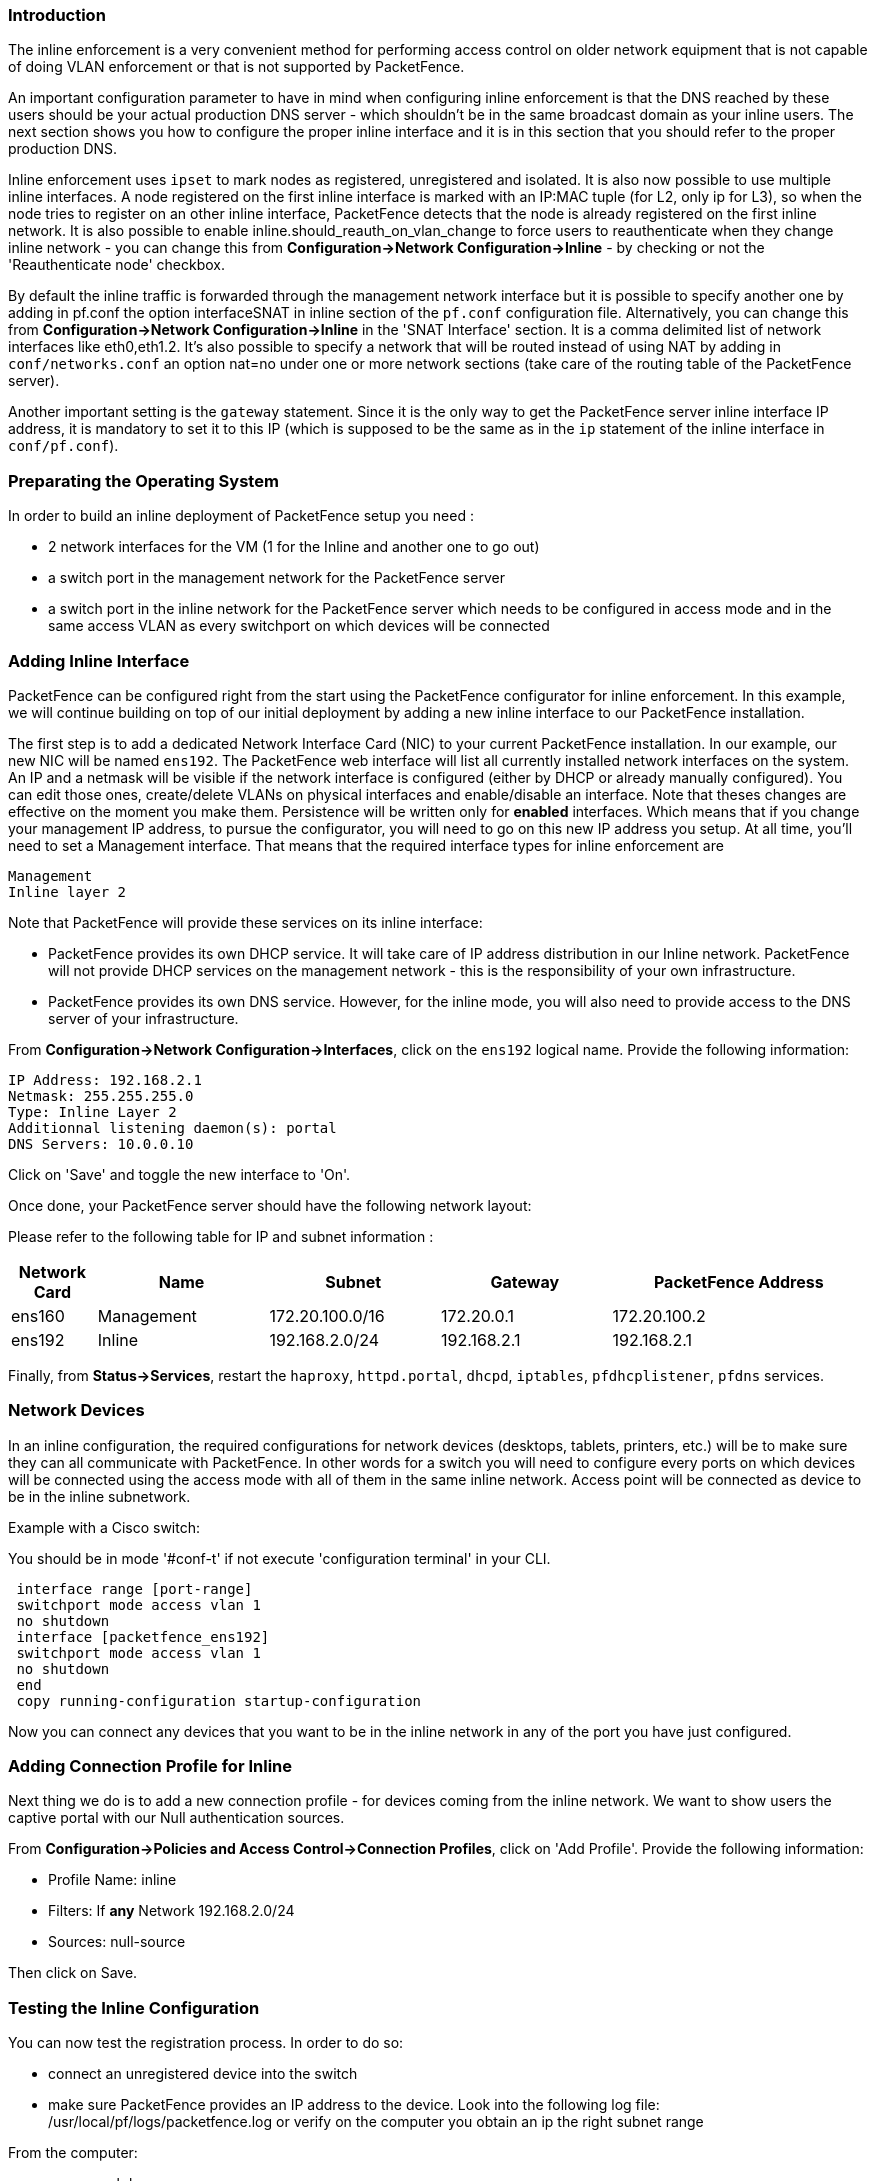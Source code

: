 Introduction
~~~~~~~~~~~~

The inline enforcement is a very convenient method for performing access control on older network equipment that is not capable of doing VLAN enforcement or that is not supported by PacketFence.

An important configuration parameter to have in mind when configuring inline enforcement is that the DNS reached by these users should be your actual production DNS server - which shouldn't be in the same broadcast domain as your inline users. The next section shows you how to configure the proper inline interface and it is in this section that you should refer to the proper production DNS.

Inline enforcement uses `ipset` to mark nodes as registered, unregistered and isolated.
It is also now possible to use multiple inline interfaces. A node registered on the first inline interface is marked with an IP:MAC tuple (for L2, only ip for L3), so when the node tries to register on an other inline interface, PacketFence detects that the node is already registered on the first inline network. It is also possible to enable inline.should_reauth_on_vlan_change to force users to reauthenticate when they change inline network - you can change this from *Configuration->Network Configuration->Inline* - by checking or not the 'Reauthenticate node' checkbox.

By default the inline traffic is forwarded through the management network interface but it is possible to specify another one by adding in pf.conf the option interfaceSNAT in inline section of the `pf.conf` configuration file. Alternatively, you can change this from *Configuration->Network Configuration->Inline* in the 'SNAT Interface' section. It is a comma delimited list of network interfaces like eth0,eth1.2. It's also possible to specify a network that will be routed instead of using NAT by adding in `conf/networks.conf` an option nat=no under one or more network sections (take care of the routing table of the PacketFence server).

Another important setting is the `gateway` statement. Since it is the only way to get the PacketFence server inline interface IP address, it is mandatory to set it to this IP (which is supposed to be the same as in the `ip` statement of the inline interface in `conf/pf.conf`).

Preparating the Operating System
~~~~~~~~~~~~~~~~~~~~~~~~~~~~~~~~

In order to build an inline deployment of PacketFence setup you need :

* 2 network interfaces for the VM (1 for the Inline and another one to go out)
* a switch port in the management network for the PacketFence server
* a switch port in the inline network for the PacketFence server which needs to be configured in access mode and in the same access VLAN as every switchport on which devices will be connected

Adding Inline Interface
~~~~~~~~~~~~~~~~~~~~~~~

PacketFence can be configured right from the start using the PacketFence configurator for inline enforcement. In this example, we will continue building on top of our initial deployment by adding a new inline interface to our PacketFence installation.

The first step is to add a dedicated Network Interface Card (NIC) to your current PacketFence installation. In our example, our new NIC will be named `ens192`. The PacketFence web interface will list all currently installed network interfaces on the system. An IP and a netmask will be visible if the network interface is configured (either by DHCP or already manually configured). You can edit those ones, create/delete VLANs on physical interfaces and enable/disable an interface. Note that theses changes are effective on the moment you make them. Persistence will be written only for *enabled* interfaces. Which means that if you change your management IP address, to pursue the configurator, you will need to go on this new IP address you setup. At all time, you'll need to set a Management interface. That means that the required interface types for inline enforcement are

    Management
    Inline layer 2

Note that PacketFence will provide these services on its inline interface:

* PacketFence provides its own DHCP service. It will take care of IP address distribution in our Inline network. PacketFence will not provide DHCP services on the management network - this is the responsibility of your own infrastructure.
* PacketFence provides its own DNS service. However, for the inline mode, you will also need to provide access to the DNS server of your infrastructure.

From *Configuration->Network Configuration->Interfaces*, click on the `ens192` logical name. Provide the following information:

    IP Address: 192.168.2.1
    Netmask: 255.255.255.0
    Type: Inline Layer 2
    Additionnal listening daemon(s): portal
    DNS Servers: 10.0.0.10

Click on 'Save' and toggle the new interface to 'On'.

Once done, your PacketFence server should have the following network layout:

Please refer to the following table for IP and subnet information :

[options="header",cols="1,2,2,2,3",grid="rows"]
|===================================================================================
|Network Card    |Name          |Subnet            |Gateway        |PacketFence Address
|ens160          |Management    |172.20.100.0/16   |172.20.0.1     |172.20.100.2
|ens192          |Inline        |192.168.2.0/24    |192.168.2.1    |192.168.2.1  
|===================================================================================

Finally, from *Status->Services*, restart the `haproxy`, `httpd.portal`, `dhcpd`, `iptables`, `pfdhcplistener`, `pfdns` services.


Network Devices
~~~~~~~~~~~~~~~

In an inline configuration, the required configurations for network devices (desktops, tablets, printers, etc.) will be to make sure they can all communicate with PacketFence. In other words for a switch you will need to configure every ports on which devices will be connected using the access mode with all of them in the same inline network. Access point will be connected as device to be in the inline subnetwork. 

Example with a Cisco switch:

You should be in mode '#conf-t' if not execute 'configuration terminal' in your CLI.
----
 interface range [port-range]
 switchport mode access vlan 1
 no shutdown
 interface [packetfence_ens192]
 switchport mode access vlan 1
 no shutdown
 end
 copy running-configuration startup-configuration
----

Now you can connect any devices that you want to be in the inline network in any of the port you have just configured.

Adding Connection Profile for Inline
~~~~~~~~~~~~~~~~~~~~~~~~~~~~~~~~~~~~

Next thing we do is to add a new connection profile - for devices coming from the inline network. We want to show users the captive portal with our Null authentication sources.

From *Configuration->Policies and Access Control->Connection Profiles*, click on 'Add Profile'. Provide the following information:

 * Profile Name: inline
 * Filters: If *any* Network 192.168.2.0/24
 * Sources: null-source

Then click on Save.

Testing the Inline Configuration
~~~~~~~~~~~~~~~~~~~~~~~~~~~~~~~~

You can now test the registration process. In order to do so:

* connect an unregistered device into the switch
* make sure PacketFence provides an IP address to the device. Look into the following log file: /usr/local/pf/logs/packetfence.log or verify on the computer you obtain an ip the right subnet range

From the computer:

* open a web browser
* try to connect to a HTTP site (Not HTTPS, eg. http://www.packetfence.org)
* make sure that whatever site you want to connect to, you have only access to the registration page.

Register the computer using using the Null authentication source.

Once a computer has been registered:

* make sure PacketFence changes the firewall (ipset -L) rules so that the user is authorized through. Look into PacketFence log file: /usr/local/pf/logs/packetfence.log
* from the web administrative interface, go under Nodes and make sure you see the computer as 'Registered'.
* the computer has access to the network and the Internet.

Advanced Inline Topics
~~~~~~~~~~~~~~~~~~~~~~

Traffic Shaping
^^^^^^^^^^^^^^^

It is possible to shape the inline traffic based on the role of the device.

How we classify
+++++++++++++++

If you launch:

----
# ipset -L
Name: PF-iL2_ID1_192.168.2.0
Type: bitmap:ip
Revision: 0
Header: range 192.168.2.0-192.168.2.255
Size in memory: 152
References: 2
Members:

Name: PF-iL2_ID2_192.168.2.0
Type: bitmap:ip
Revision: 0
Header: range 192.168.2.0-192.168.2.255
Size in memory: 152
References: 2
Members:

Name: PF-iL2_ID3_192.168.2.0
Type: bitmap:ip
Revision: 0
Header: range 192.168.2.0-192.168.2.255
Size in memory: 152
References: 2
Members:
----

You can see that PacketFence created 3 new ipset sessions based on the inline network ip
and on the role id defined in Roles section (Configuration -> Policies and Access Control -> Roles, to see the id of each role).

So when a device will register on the captive portal, PacketFence will add the device in the
corresponding ipset session (role id, network).

Next iptables rules in mangle table will classify the traffic based on the ipset session:

----
-A postrouting-int-inline-if -m set --match-set PF-iL2_ID1_192.168.2.0 src -j CLASSIFY --set-class 1:1
-A postrouting-int-inline-if -m set --match-set PF-iL2_ID1_192.168.2.0 dst -j CLASSIFY --set-class 1:1
-A postrouting-int-inline-if -m set --match-set PF-iL2_ID2_192.168.2.0 src -j CLASSIFY --set-class 1:2
-A postrouting-int-inline-if -m set --match-set PF-iL2_ID2_192.168.2.0 dst -j CLASSIFY --set-class 1:2
-A postrouting-int-inline-if -m set --match-set PF-iL2_ID3_192.168.2.0 src -j CLASSIFY --set-class 1:3
-A postrouting-int-inline-if -m set --match-set PF-iL2_ID3_192.168.2.0 dst -j CLASSIFY --set-class 1:3
----

So here the role id 1 will have the class 1:1.

Configure Traffic Shaping
+++++++++++++++++++++++++

Here 2 examples of tc rules, the first one will apply an upload/download of:
1mb/1mb on role id 1
2mb/2mb on role id 2
3mb/3mb on role id 3

----
tc qdisc del dev eth0 root
tc qdisc add dev eth0 root handle 1:0 htb default 1

tc class add dev ens160 parent 1:0 classid 1:1 htb rate 1mbit ceil 1mbit
tc class add dev ens160 parent 1:0 classid 1:2 htb rate 2mbit ceil 2mbit
tc class add dev ens160 parent 1:0 classid 1:3 htb rate 3mbit ceil 3mbit
tc qdisc add dev ens160 parent 1:1 sfq
tc qdisc add dev ens160 parent 1:2 sfq
tc qdisc add dev ens160 parent 1:3 sfq

tc qdisc del dev ens192 root
tc qdisc add dev ens192 root handle 1:0 htb default 1

tc class add dev ens192 parent 1:0 classid 1:1 htb rate 1mbit ceil 1mbit
tc class add dev ens192 parent 1:0 classid 1:2 htb rate 2mbit ceil 2mbit
tc class add dev ens192 parent 1:0 classid 1:3 htb rate 3mbit ceil 3mbit
tc qdisc add dev ens192 parent 1:1 sfq
tc qdisc add dev ens192 parent 1:2 sfq
tc qdisc add dev ens192 parent 1:3 sfq
----

The second one will apply an upload/download of:
1mb/10mb on role id 1
2mb/20mb on role id 2
3mb/30mb on role id 3

----
tc qdisc del dev ens160 root
tc qdisc add dev ens160 root handle 1:0 htb default 1

tc class add dev ens160 parent 1:0 classid 1:1 htb rate 1mbit ceil 1mbit
tc class add dev ens160 parent 1:0 classid 1:2 htb rate 2mbit ceil 2mbit
tc class add dev ens160 parent 1:0 classid 1:3 htb rate 3mbit ceil 3mbit
tc qdisc add dev ens160 parent 1:1 sfq
tc qdisc add dev ens160 parent 1:2 sfq
tc qdisc add dev ens160 parent 1:3 sfq

tc qdisc del dev ens192 root
tc qdisc add dev ens192 root handle 1:0 htb default 1

tc class add dev ens192 parent 1:0 classid 1:1 htb rate 10mbit ceil 10mbit
tc class add dev ens192 parent 1:0 classid 1:2 htb rate 20mbit ceil 20mbit
tc class add dev ens192 parent 1:0 classid 1:3 htb rate 30mbit ceil 30mbit
tc qdisc add dev ens192 parent 1:1 sfq
tc qdisc add dev ens192 parent 1:2 sfq
tc qdisc add dev ens192 parent 1:3 sfq
----

